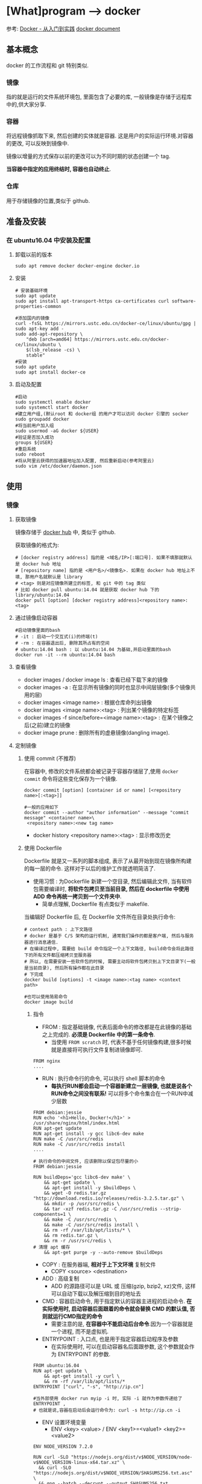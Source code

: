 * [What]program --> docker

参考: [[https://www.gitbook.com/book/yeasy/docker_practice/details][Docker - 从入门到实践]]  [[https://docs.docker.com][docker document]]

** 基本概念
docker 的工作流程和 git 特别类似.
*** 镜像
指的就是运行的文件系统环境包, 里面包含了必要的库, 一般镜像是存储于远程库中的,供大家分享.
*** 容器
将远程镜像抓取下来, 然后创建的实体就是容器. 这是用户的实际运行环境.对容器的更改, 可以反映到镜像中.

镜像以增量的方式保存以前的更改可以为不同时期的状态创建一个 tag.

*当容器中指定的应用终结时, 容器也自动终止*.
*** 仓库
用于存储镜像的位置,类似于 github.
** 准备及安装
*** 在 ubuntu16.04 中安装及配置
**** 卸载以前的版本
#+begin_example
sudo apt remove docker docker-engine docker.io
#+end_example
**** 安装
#+begin_example
# 安装基础环境
sudo apt update
sudo apt install apt-transport-https ca-certificates curl software-properties-common

#添加国内的镜像
curl -fsSL https://mirrors.ustc.edu.cn/docker-ce/linux/ubuntu/gpg | sudo apt-key add -
sudo add-apt-repository \
    "deb [arch=amd64] https://mirrors.ustc.edu.cn/docker-ce/linux/ubuntu \
    $(lsb_release -cs) \
    stable"
#安装
sudo apt update
sudo apt install docker-ce
#+end_example
**** 启动及配置
#+begin_example
#启动
sudo systemctl enable docker
sudo systemctl start docker
#建立用户组,(默认root 和 docker组 的用户才可以访问 docker 引擎的 socker
sudo groupadd docker
#将当前用户加入组
sudo usermod -aG docker ${USER}
#验证是否加入成功
groups ${USER}
#重启系统
sudo reboot
#将从阿里云获得的加速器地址加入配置, 然后重新启动(参考阿里云)
sudo vim /etc/docker/daemon.json
#+end_example

** 使用
*** 镜像
**** 获取镜像
镜像存储于 [[https://hub.docker.com/explore/][docker hub]] 中, 类似于 github.

获取镜像的格式为:
#+begin_example
# [docker registry address] 指的是 <域名/IP>[:端口号]. 如果不填那就默认是 docker hub 地址
# [repository name] 指的是 <用户名>/<镜像名>. 如果在 docker hub 地址上不填, 那用户名就默认是 library
# <tag> 则是对应镜像所建立的标签, 和 git 中的 tag 类似
# 比如 docker pull ubuntu:14.04 就是获取 docker hub 下的 library/ubuntu:14.04
docker pull [option] [docker registry address]<repository name>:<tag>
#+end_example
**** 通过镜像启动容器
#+begin_example
#启动镜像里面的bash
# -it : 启动一个交互式(i)的终端(t)
# -rm : 在容器退出后, 删除其所占有的空间
# ubuntu:14.04 bash : 以 ubuntu:14.04 为基础,并启动里面的bash
docker run -it --rm ubuntu:14.04 bash
#+end_example

**** 查看镜像
- docker images / docker image ls : 查看已经下载下来的镜像
- docker images -a : 在显示所有镜像的同时也显示中间层镜像(多个镜像共用的层)
- docker images <image name> : 根据仓库命列出镜像
- docker images <image name>:<tag> : 列出某个镜像的特定标签
- docker images -f since/before=<image name>:<tag> : 在某个镜像之后(之前)建立的镜像
- docker image prune : 删除所有的虚悬镜像(dangling image).
**** 定制镜像
***** 使用 commit (不推荐)
在容器中, 修改的文件系统都会被记录于容器存储层了,使用 =docker commit= 命令将这些变化保存为一个镜像.
#+begin_example
docker commit [option] [container id or name] [<repository name>[:<tag>]]

#一般的应用如下
docker commit --author "author information" --message "commit message" <container name>\
 <repository name>:<new tag name>
#+end_example

- docker history <repository name>:<tag> : 显示修改历史
***** 使用 Dockerfile
Dockerfile 就是又一系列的脚本组成, 表示了从最开始到现在镜像所构建的每一层的命令.
这样对于以后的维护工作就透明简洁了.

- 使用习惯 : 为Dockerfile 新建一个空目录, 然后编辑此文件, 当有软件包需要编译时, *将软件包拷贝至当前目录, 然后在 dockerfile 中使用 ADD 命令再统一拷贝到一个文件夹中*.
  + 简单点理解, Dockerfile 有点类似于 makefile.

当编辑好 Dockerfile 后, 在 Dockerfile 文件所在目录处执行命令:
#+begin_example
# context path : 上下文路径
# docker 是基于 C/S 架构的运行机制, 通常我们操作的都是客户端, 然后与服务器进行消息通信.
# 在编译过程中, 需要给 build 命令指定一个上下文路径, build命令会将此路径下的所有文件都压缩拷贝至服务器
# 所以, 在需要安装一些软件包的时候, 需要主动将软件包拷贝到上下文目录下(一般是当前目录), 然后所有操作都在此目录
# 下完成
docker build [options] -t <image name>:<tag name> <context path>

#也可以使用简易命令
docker image build
#+end_example

****** 指令
- FROM : 指定基础镜像, 代表后面命令的修改都是在此镜像的基础之上完成的. *必须是 Dockerfile 中的第一条命令*.
  + 当使用 =FROM scratch= 时, 代表不基于任何镜像构建,很多时候就是直接将可执行文件复制进镜像即可.
#+begin_example
FROM nginx
....
#+end_example
- RUN : 执行命令行的命令, 可以执行 shell 脚本的命令
  + *每执行RUN都会启动一个容器新建立一层镜像, 也就是说各个RUN命令之间没有联系!* 可以将多个命令集合在一个RUN中减少层数
#+begin_example
FROM debian:jessie 
RUN echo '<h1>Hello, Docker!</h1>' > /usr/share/nginx/html/index.html 
RUN apt-get update
RUN apt-get install -y gcc libc6-dev make 
RUN make -C /usr/src/redis 
RUN make -C /usr/src/redis install 
....
#+end_example
#+begin_example
# 执行命令的中间文件, 应该删除以保证包尽量的小
FROM debian:jessie

RUN buildDeps='gcc libc6-dev make' \
    && apt-get update \
    && apt-get install -y $buildDeps \
    && wget -O redis.tar.gz "http://download.redis.io/releases/redis-3.2.5.tar.gz" \
    && mkdir -p /usr/src/redis \
    && tar -xzf redis.tar.gz -C /usr/src/redis --strip-components=1 \
    && make -C /usr/src/redis \
    && make -C /usr/src/redis install \
    && rm -rf /var/lib/apt/lists/* \
    && rm redis.tar.gz \
    && rm -r /usr/src/redis \
# 清理 apt 缓存
    && apt-get purge -y --auto-remove $buildDeps
#+end_example
- COPY : 在服务器端, *相对于上下文环境* 复制文件
  + COPY <source> <destination>
- ADD : 高级复制
  + ADD 的源路径可以是 URL 或 压缩(gzip, bzip2, xz)文件, 这样可以自动下载以及解压缩到目的地址去
- CMD : 容器启动命令, 用于指定默认的容器主进程的启动命令. *在实际使用时, 启动容器后面跟着的命令就会替换 CMD 的默认值, 否则就运行CMD指定的命令*
  + 需要注意的是, *在容器中不能启动后台命令*.因为一个容器就是一个进程, 而不是虚拟机.
- ENTRYPOINT : 入口点, 也是用于指定容器启动程序及参数
  + 在实际使用时, 可以在启动容器名后面跟参数, 这个参数就会作为 ENTRYPOINT 的参数.
#+begin_example
FROM ubuntu:16.04
RUN apt-get update \
    && apt-get install -y curl \
    && rm -rf /var/lib/apt/lists/*
ENTRYPOINT ["curl", "-s", "http://ip.cn"]

#当外部使用 docker run myip -i 时, 实际 -i 就作为参数传递给了 ENTRYPOINT ,
# 也就是说,容器在启动后会运行命令为: curl -s http://ip.cn -i
#+end_example
- ENV 设置环境变量
  + ENV <key> <value>  / ENV <key1>=<value1> <key2>=<value2>
#+begin_example
ENV NODE_VERSION 7.2.0

RUN curl -SLO "https://nodejs.org/dist/v$NODE_VERSION/node-v$NODE_VERSION-linux-x64.tar.xz" \
  && curl -SLO "https://nodejs.org/dist/v$NODE_VERSION/SHASUMS256.txt.asc" \
  && gpg --batch --decrypt --output SHASUMS256.txt SHASUMS256.txt.asc \
  && grep " node-v$NODE_VERSION-linux-x64.tar.xz\$" SHASUMS256.txt | sha256sum -c - \
  && tar -xJf "node-v$NODE_VERSION-linux-x64.tar.xz" -C /usr/local --strip-components=1 \
  && rm "node-v$NODE_VERSION-linux-x64.tar.xz" SHASUMS256.txt.asc SHASUMS256.txt \
  && ln -s /usr/local/bin/node /usr/local/bin/nodejs
#+end_example
- ARG : 构建参数, 这些参数都是在构建命令的时候所使用的, 该默认值可以在构建命令 =docker build= 中使用 =--build-arg <argument name>=<value>= 来覆盖.
  + ARG <argument name>[=<default value>]
- VOLUME : 定义匿名卷, 为了避免向容器存储层写入大量数据,需要将这些数据保存在卷中.
  + VOLUE ["<path1>", "<path2>"...] / VOLUE <path>
#+begin_example
# /data 目录就会在运行时自动挂载为匿名卷, 任何向 /data 中写入的信息都不会记录进容器存储层.
VOLUME /data
#+end_example
- EXPOSE : 声明端口, 声明运行时容器提供服务的端口, 但并不一定会使用此端口
  + EXPOER <port1> [<port2> ...]
  + 在运行容器时使用 =-p <宿主端口>:<容器端口>= 就会将容器对应的端口服务公开给外界访问
- WORKDIR 指定工作目录, *此命令可以影响以后的层*.
  + WORKDIR <path>
- USER 指定当前用户, *此命令可以影响以后的层*.
  + USER <user name>
- HEALTHCHECK: 健康检查, 检查容器是否运行正常
  + HEALTHCHECK [option] CMD <command> : 设置检查容器健康状况的命令
  + HEALTHCHECK NONE : 如果基础镜像有健康检查指令, 此命令用于屏蔽掉健康检查指令.

#+begin_example
# HEALTHCHECK 支持下列选项
--interval=<间隔> : 两次健康检查的间隔
--timeout=<时长> : 如果超过时间无响应, 则本次检查被视为失败,默认30秒
--retries=<次数> : 当连续几次失败后, 容器就被视为 unhealthy, 默认3次

#+end_example
#+begin_example
FROM nginx
RUN apt-get update && apt-get install -y curl && rm -rf /var/lib/apt/lists/*
#每5秒检查一次, 超过3秒就视为失败, 使用命令 curl 来检查
HEALTHCHECK --interval=5s --timeout=3s \
  CMD curl -fs http://localhost/ || exit 1
#+end_example

如果容器为 unhealthy , 可以使用 =docker inspect= 来查看.
- ONBUILD : OUTBUILD 后面跟其他指定, *这些指令在当前镜像构建时并不会被执行. 只有当以当前镜像为基础镜像,区构建下一级镜像的时候才会被执行*.
  + ONBUILD <command> 


***** 使用压缩包导入
通过压缩包导入的镜像将会作为第一层镜像.

- docker import [option] <file>|<URL>| [<repository>[:<tag>]] 
#+begin_example
docker import \
    http://download.openvz.org/template/precreated/ubuntu-14.04-x86_64-minimal.tar.gz \
    openvz/ubuntu:14.04
Downloading from http://download.openvz.org/template/precreated/ubuntu-14.04-x86_64-minimal.tar.gz
sha256:f477a6e18e989839d25223f301ef738b69621c4877600ae6467c4e5289822a79B/78.42 MB
#+end_example

**** 删除镜像
删除镜像使用如下指令
- docker rmi [option] <image1> [<image2> ...]
对应的删除容器则使用
- docker rm [option] <container>

*注意*: 删除命令不一定会真的删除镜像,有以下几种情况:
1. 如果有多个标签指向了同一个镜像, 那么就只是删除标签.
2. 如果有多个镜像以此层为基础, 那么需要其他层删除后才能删除此层
3. 如果有与此镜像对应的容器存在, 那么需要先删除容器

*** 容器
容器是独立运行的一个或一组应用, 以及它们的运行态环境. 虚拟机可以理解为模拟运行的一套操作系统和基于系统的应用.
**** 启动
***** 首次启动
- docker run [option] <image name>:<tag> [command]  或者 docker container run [option] <image name>:<tag> [command]
  + docker run -t -i ubuntu:14.04 /bin/bash : 启动一个容器并打开其交互终端

执行这些命令后, docker 在后台运行的标准操作包括:
- 检查本地是否存在指定的镜像, 不存在就从公有库下载
- 利用镜像创建并启动一个容器
- 分配一个文件系统, 并在只读的镜像层外面挂载一层可读可写层
- 从宿主主机配置的网桥中桥接一个虚拟接口到容器中去
- 从地址池配置一个 ip 地址给容器
- 执行用户指定的应用程序
- 执行完毕后容器被终止
***** 启动已终止的容器
- docker start <container name> 或者 docker container start 
**** 后台运行
在运行命令中加入 =-d= 参数, 容器就不会输出结果打印到宿主机上面. 使用命令 =docker logs <container name> / docker container logs <container name>= 来查看信息输出.

通过命令 =docker ps / docker container ls= 查看正在运行的容器.

**** 终止容器

- docker stop <container name>: 终止一个运行中的容器.
- docker ps -a : 查看所有的容器信息
- docker restart <container name>/ docker container restart <container name> : 重启一个容器
**** 进入容器
***** attach
- docker attach <container name> : 进入容器
***** nsenter
nsenter 会启动一个新的 shell 进程, 同时会把这个新进程切换到和目标进程相同的命令空间, 这样就相当于进入了容器内部.

为了连接到容器, 还需要找到容器的第一个进程的PID
#+begin_example
PID=$(docker inspect --format "{{ .State.Pid}}" <container name>)
#+end_example

然后连接到容器
#+begin_example
nsenter --target ${PID} --mount --uts --ipc --net --pid
#+end_example
**** 导出和导入
- docker export <container name> > <filename.tar> / docker container export <container name> > <filename.tar>: 导出容器快照
- docker import <URL/file> / docker image import <URL/file>: 将容器快照导入

**** 删除
- docker rm <container name> : 删除一个处于终止状态的容器, 加入 =-f= 则会停止一个容器并删除, =docker rm $(docker ps -a -q)= 删除所有处于终止状态的容器
- docker container rm <container name> / docker container prune

*** 仓库
**** docker hub 
- docker login : 仓库
- docker search <image name>: 查找镜像
- docker pull / push <image name> : 抓取或推送到库
**** 私有仓库
可以使用 =docker-registry= 来创建本地的私有仓库

*** 数据管理
**** 数据卷
- 数据卷可以一个或多个容器使用
- 对数据卷的修改会立即生效
- 对数据卷的更新不会影响镜像
- 数据卷会一直存在, 即是容器被删除.

- sudo docker run -d -P --name web -v /webapp training/webapp python app.py : 使用 =-v= 创建一个数据卷并挂载到容器中.
- docker rm -v : 删除一个数据卷
- sudo docker run -d -P --name web -v /src/webapp:/opt/webapp taraining/webapp python app.py : 挂载 *本地* 目录 =/src/webapp= 到容器的 /opt/webapp 目录中
- sudo docker run --rm -it -v ~/.bash_history:/.bash_history ubuntu /bin/bash : 挂载 *本地* 文件 =~/.bash_history= 到容器的 /.bash_history 文件上
- docker inspect web : 查看数据卷信息


**** 数据卷容器
如果有一些持续更新的数据需要载容器之间共享, 最好创建数据卷容器.

*** 网络访问
**** 外部访问
使用 =-P / -p= 来指定主机到容器的端口映射(P -> 随机映射 p -> 指定映射), 可以通过 =docker ps= 来查看实际映射情况
- sudo docker run -d -p 5000:5000 training/webapp python app.py : 本地5000端口映射到容器的5000端口
- sudo docker run -d -p 127.0.0.1:5000:5000 training/webapp python app.py : 映射到指定地址的指定端口
- sudo docker run -d -p 127.0.0.1::5000 training/webapp python app.py : 映射到指定地址的任意端口
- docker port <container name> 5000 : 查看映射端口的配置

